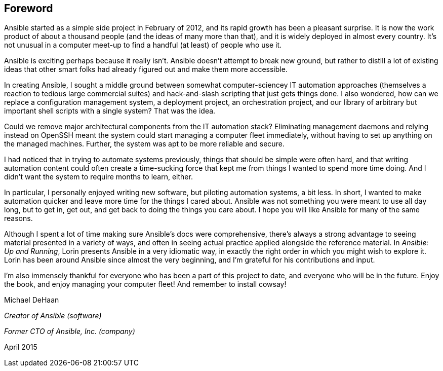 [preface]

== Foreword


Ansible started as a simple side project in February of 2012, and its rapid
growth has been a pleasant surprise. It is now the work product of about a
thousand people (and the ideas of many more than that), and it is widely deployed in
almost every country.  It’s not unusual in a computer meet-up to find a handful
(at least) of people who pass:[<span class="keep-together">use it</span>].

Ansible is exciting perhaps because it really isn’t. Ansible doesn’t 
attempt to break new ground, but rather to distill a lot of existing ideas that other
smart folks had already figured out and make them more accessible.

In creating Ansible, I sought a middle ground between somewhat computer-sciencey IT
automation approaches (themselves a reaction to tedious large commercial
suites) and hack-and-slash scripting that just gets things done. I also wondered, how can
we replace a configuration management system, a deployment project, an
orchestration project, and our library of arbitrary but important shell scripts
with a single system? That was the idea.

Could we remove major architectural components from the IT automation stack?
Eliminating management daemons and relying instead on OpenSSH meant the
system could start managing a computer fleet immediately, without having to set
up anything on the managed machines.  Further, the system was apt to be more
reliable and secure.

I had noticed that in trying to automate systems previously, things that should
be simple were often hard, and that writing automation content could often
create a time-sucking force that kept me from things I wanted to spend more time
doing.  And I didn’t want the system to require months to learn, either.

In particular, I personally enjoyed writing new software, but piloting automation
systems, a bit less.  In short, I wanted to make automation quicker and leave more time for the things I cared about.  Ansible was not something you were
meant to use all day long, but to get in, get out, and get back to doing the
things you care about. I hope you will like Ansible for many of the same reasons.

Although I spent a lot of time making sure Ansible’s docs were
comprehensive, there’s always a strong advantage to seeing material presented in
a variety of ways, and often in seeing actual practice applied alongside the
reference material. In _Ansible: Up and Running_, Lorin presents Ansible in a very idiomatic way, in
exactly the right order in which you might wish to explore it. Lorin has been
around Ansible since almost the very beginning, and I’m grateful for his
contributions and input.

I’m also immensely thankful for everyone who has been a part of this project to
date, and everyone who will be in the future. Enjoy the book, and enjoy managing your computer fleet! And remember to install
cowsay!

[role="byline"]
Michael DeHaan
[role="byline cont"]
__Creator of Ansible (software)__
[role="byline cont"]
pass:[<span class="keep-together"><em>Former CTO of Ansible, Inc. (company)</em></span>]
[role="byline cont"]
April 2015


